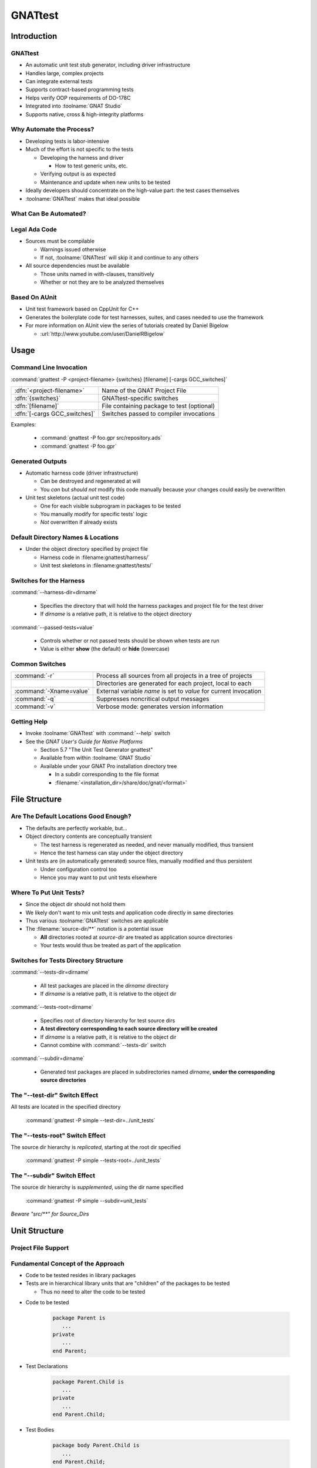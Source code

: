 **********
GNATtest
**********

..
    Coding language

.. role:: ada(code)
    :language: Ada

.. role:: C(code)
    :language: C

.. role:: cpp(code)
    :language: C++

..
    Math symbols

.. |rightarrow| replace:: :math:`\rightarrow`
.. |forall| replace:: :math:`\forall`
.. |exists| replace:: :math:`\exists`
.. |equivalent| replace:: :math:`\iff`

..
    Miscellaneous symbols

.. |checkmark| replace:: :math:`\checkmark`

==============
Introduction
==============

----------
GNATtest
----------

+ An automatic unit test stub generator, including driver infrastructure
+ Handles large, complex projects
+ Can integrate external tests
+ Supports contract-based programming tests
+ Helps verify OOP requirements of DO-178C
+ Integrated into :toolname:`GNAT Studio`
+ Supports native, cross & high-integrity platforms

---------------------------
Why Automate the Process?
---------------------------

+ Developing tests is labor-intensive
+ Much of the effort is not specific to the tests

  + Developing the harness and driver

    + How to test generic units, etc.

  + Verifying output is as expected
  + Maintenance and update when new units to be tested

+ Ideally developers should concentrate on the high-value part: the test cases themselves
+ :toolname:`GNATtest` makes that ideal possible

------------------------
What Can Be Automated?
------------------------

.. image:: gnattest/what_can_be_automated.jpg

----------------
Legal Ada Code
----------------

+ Sources must be compilable

  + Warnings issued otherwise
  + If not, :toolname:`GNATtest` will skip it and continue to any others

+ All source dependencies must be available

  + Those units named in with-clauses, transitively
  + Whether or not they are to be analyzed themselves

----------------
Based On AUnit
----------------

+ Unit test framework based on CppUnit for C++
+ Generates the boilerplate code for test harnesses, suites, and cases needed to use the framework
+ For more information on AUnit view the series of tutorials created by Daniel Bigelow

  + :url:`http://www.youtube.com/user/DanielRBigelow`

=======
Usage
=======

-------------------------
Command Line Invocation
-------------------------

.. container:: latex_environment footnotesize

   :command:`gnattest -P <project-filename> {switches} [filename] [-cargs GCC_switches]`

.. list-table::

   * - :dfn:`<project-filename>`

     - Name of the GNAT Project File

   * - :dfn:`{switches}`

     - GNATtest-specific switches

   * - :dfn:`[filename]`

     - File containing package to test (optional)

   * - :dfn:`[-cargs GCC_switches]`

     - Switches passed to compiler invocations

Examples:

   + :command:`gnattest -P foo.gpr src/repository.ads`
   + :command:`gnattest -P foo.gpr`

-------------------
Generated Outputs
-------------------

+ Automatic harness code (driver infrastructure)

  + Can be destroyed and regenerated at will
  + You *can* but *should not* modify this code manually because your changes could easily be overwritten

+ Unit test skeletons (actual unit test code)

  + One for each visible subprogram in packages to be tested
  + You manually modify for specific tests' logic
  + *Not* overwritten if already exists

-------------------------------------
Default Directory Names & Locations
-------------------------------------

+ Under the object directory specified by project file

  + Harness code in :filename:gnattest/harness/`
  + Unit test skeletons in :filename:gnattest/tests/`

.. columns::

   .. column::

      .. code:: Ada

         project Demo is
	    for Object_Dir use "obj";
             ...
         end Demo;

   .. column::

      .. image:: gnattest/object_directory_hierarchy.jpg

--------------------------
Switches for the Harness
--------------------------

:command:`--harness-dir=dirname`

   + Specifies the directory that will hold the harness packages and project file for the test driver
   + If *dirname* is a relative path, it is relative to the object directory

:command:`--passed-tests=value`

  + Controls whether or not passed tests should be shown when tests are run
  + Value is either **show** (the default) or **hide** (lowercase)

-----------------
Common Switches
-----------------

.. container:: latex_environment small

 .. list-table::

  * - :command:`-r`

    - Process all sources from all projects in a tree of projects

  * - 

    - Directories are generated for each project, local to each

  * - :command:`-Xname=value`

    - External variable *name* is set to *value* for current invocation

  * - :command:`-q`

    - Suppresses noncritical output messages

  * - :command:`-v`

    - Verbose mode: generates version information

--------------
Getting Help
--------------

+ Invoke :toolname:`GNATtest` with :command:`--help` switch
+ See the *GNAT User's Guide for Native Platforms*

  + Section 5.7 "The Unit Test Generator gnattest"
  + Available from within :toolname:`GNAT Studio`
  + Available under your GNAT Pro installation directory tree

    + In a subdir corresponding to the file format
    + :filename:`<installation_dir>/share/doc/gnat/<format>`

================
File Structure
================

----------------------------------------
Are The Default Locations Good Enough?
----------------------------------------

+ The defaults are perfectly workable, but...
+ Object directory contents are conceptually transient

  + The test harness is regenerated as needed, and never manually modified, thus transient
  + Hence the test harness can stay under the object directory

+ Unit tests are (in automatically generated) source files, manually modified and thus persistent

  + Under configuration control too
  + Hence you may want to put unit tests elsewhere

--------------------------
Where To Put Unit Tests?
--------------------------

+ Since the object dir should not hold them
+ We likely don't want to mix unit tests and application code directly in same directories
+ Thus various :toolname:`GNATtest` switches are applicable
+ The :filename:`source-dir/**` notation is a potential issue

  + **All** directories rooted at *source-dir* are treated as application source directories
  + Your tests would thus be treated as part of the application

----------------------------------------
Switches for Tests Directory Structure
----------------------------------------

:command:`--tests-dir=dirname`

  + All test packages are placed in the *dirname* directory
  + If *dirname* is a relative path, it is relative to the object dir

:command:`--tests-root=dirname`

  + Specifies root of directory hierarchy for test source dirs
  + **A test directory corresponding to each source directory will be created**
  + If *dirname* is a relative path, it is relative to the object dir
  + Cannot combine with :command:`--tests-dir` switch

:command:`--subdir=dirname`

  + Generated test packages are placed in subdirectories named *dirname*, **under the corresponding source directories**

----------------------------------
The "--test-dir" Switch Effect
----------------------------------

All tests are located in the specified directory

   :command:`gnattest -P simple --test-dir=../unit_tests`

.. image:: gnattest/test-dir_switch.jpg

-----------------------------------
The "--tests-root" Switch Effect
-----------------------------------

The source dir hierarchy is *replicated*, starting at the root dir specified

   :command:`gnattest -P simple --tests-root=../unit_tests`

.. image:: gnattest/tests-root_switch.jpg

--------------------------------
The "--subdir" Switch Effect
--------------------------------

The source dir hierarchy is *supplemented*, using the dir name specified

   :command:`gnattest -P simple --subdir=unit_tests`

.. image:: gnattest/subdir_switch.jpg

*Beware "src/\*\*" for Source_Dirs*

================
Unit Structure
================

----------------------
Project File Support
----------------------

.. columns::

   .. column::

      + Tool package :ada:`GNATtest`
      + Generate list attribute :ada:`GNATtest_Switches`
      + Specific attributes corresponding to *some* switches

        + :ada:`Harness_Dir`
        + :ada:`Tests_Dir`
        + :ada:`Tests_Root`
        + :ada:`Subdir`
        + :ada:`Additional_Tests`
        + :ada:`Skeletons_Default`
        + *Meaning and values as per switches*

   .. column::

    .. container:: latex_environment scriptsize

     .. code:: Ada

        project Demo is
           ...
           package GNATtest is
              for Tests_Root use "../unit_tests";
              ...
              for GNATtest_Switches use ("-v");
           end GNATtest;
           ...
        end Demo;

-------------------------------------
Fundamental Concept of the Approach
-------------------------------------

+ Code to be tested resides in library packages
+ Tests are in hierarchical library units that are "children" of the packages to be tested

  + Thus no need to alter the code to be tested

* Code to be tested

   .. code:: Ada

      package Parent is
         ...
      private
         ...
      end Parent;

* Test Declarations

   .. code:: Ada

      package Parent.Child is
         ...
      private
         ...
      end Parent.Child;

* Test Bodies

   .. code:: Ada

      package body Parent.Child is
         ...
      end Parent.Child;

-----------------------------------------
Child Unit Compile-Time Visibility: ADT
-----------------------------------------

.. columns::

   .. column::

      .. container:: latex_environment tiny

         * Parent

            .. code:: Ada

               package Integer_Stacks is
                  type Stack is limited private;
                  procedure Push (This  : in out Stack;
                                  Input : in Integer);
                  procedure Pop (This    : in out Stack;
                                  Output : out Integer);
                  ...
                  Max : constant := 100;
               private
                  type Contents is array (1 .. Max) of Integer;
                  type Stack is
                     record
                        Values   : Contents;
                        Top       : Natural range 0 .. Max := 0;
                     end record;
               end Integer_Stacks;

   .. column::

      .. container:: latex_environment tiny

         * Child

            .. code:: Ada

               package Integer_Stacks.Utils is
                  procedure Reset (This : in out Stack);
               end Integer_Stacks.Utils;

               package body Integer_Stacks.Utils is
                  procedure Reset (This : in out Stack) is
                  begin
                     This.Top := 0;
                  end Reset;
               end Integer_Stacks.Utils;

-----------------------------------------
Child Unit Compile-Time Visibility: ADM
-----------------------------------------

.. columns::

   .. column::

      .. container:: latex_environment tiny

         * Parent

            .. code:: Ada

               package Integer_Stack is
                  procedure Push (Input : in Integer);
                  procedure Pop (Output : out Integer);
                  ...
                  Max : constant := 100;
               private
                  type Contents is array (1 .. Max) of Integer;
                  Values : Contents;
                  Top    : Natural range 0 .. Max := 0;
               end Integer_Stack;

   .. column::

      .. container:: latex_environment tiny

         * Child

            .. code:: Ada

               package Integer_Stack.Utils is
                  procedure Reset;
               end Integer_Stack.Utils;

               package body Integer_Stack.Utils is
                  procedure Reset is
                  begin
                     Top := 0;
                  end Reset;
               end Integer_Stack.Utils;

-----------------------------
Test Skeleton Naming Scheme
-----------------------------

Note that the generated test packages' names may conflict with application unit names

.. image:: gnattest/naming_scheme.jpg

Test routines get unique numeric suffixes

================
Test Execution
================

------------------------------------------
Building & Executing the Generated Tests
------------------------------------------

+ Performed via the (re)generated harness code
+ Building

   + Entry point is generated project file :filename:`test_driver.gpr`

+ Executing

   + Main program is :filename:`test_runner`

      + :command:`gnatmake -P<harness-dir>/test_driver`
      + :command:`test_runner`


+ Note you may need to specify scenario variables' values if not using the AUnit defaults

   + :command:`-Xvariable=value`

------------------------------------------
In Practice: Unimplemented Tests Results
------------------------------------------

+ The generated test driver can report the results of unimplemented tests in two ways
+ Report them as failed

  + Useful to see which tests are still unimplemented
  + Default behavior

+ Report them as passed

  + To sort those unimplemented from those actually failing

+ Controlled by user

  + Switch :command:`--skeleton-default=value`
  + Attribute :ada:`Skeleton_Default` in project file
  + Value is either *fail* or *pass* (lowercase)

----------------------
The "Simple" Example
----------------------

+ Included in the GNAT installation examples
+ Application code:

.. code:: Ada

   package Simple is
      function Inc (X : Integer) return Integer;
   end Simple;

   package body Simple is
      function Inc (X : Integer) return Integer is
      begin
         return X + 1;
      end Inc;
   end Simple;

------------------------------------
Generated Child Package Test_Data
------------------------------------

.. container:: latex_environment small

 .. code:: Ada

   --  This package is intended to set up and tear down  the test environment.
   --  Once created by GNATtest, this package will never be overwritten
   --  automatically. Contents of this package can be modified in any way
   --  except for sections surrounded by a 'read only' marker.

   with AUnit.Test_Fixtures;

   package Simple.Test_Data is

   --  begin read only
      type Test is new AUnit.Test_Fixtures.Test_Fixture
   --  end read only
      with null record;

      procedure Set_Up (Gnattest_T : in out Test);
      procedure Tear_Down (Gnattest_T : in out Test);

   end Simple.Test_Data;

-------------------------------------
Test Case Declaration, As Generated
-------------------------------------

+ Unique names guaranteed by code generator

  + Handles overloading, if any, in application code

.. container:: latex_environment small

 .. code:: Ada

   --  This package has been generated automatically by GNATtest.
   --  Do not edit any part of it, see GNATtest documentation for more details.

   --  begin read only
   with Gnattest_Generated;

   package Simple.Test_Data.Tests is

      type Test is new GNATtest_Generated.GNATtest_Standard.Simple.Test_Data.Test
      with null record;

      procedure Test_Inc_4f8b9f (Gnattest_T : in out Test);
      --  simple.ads:7:4:Inc

   end Simple.Test_Data.Tests;
   --  end read only

-----------------------------
Assertion Facility Provided
-----------------------------

+ A procedure rather than a pragma
+ Exported from :ada:`AUnit.Assertions`

   + :ada:`AUnit.Assertions.Assert(boolean_expression, message);`

   .. list-table::

      * - :dfn:`boolean-expression`

        - Assert this proposition

      * - :dfn:`message`

        - Message to display when proposition does *not* hold

.. code:: Ada

   AUnit.Assertions.Assert (Head = null,
                            "Head is not null initially.");

------------------------------
Test Case Body, As Generated
------------------------------

.. code:: Ada

   with AUnit.Assertions; use AUnit.Assertions;
   package body Simple.Test_Data.Tests is

   --  begin read only
      procedure Test_Inc (Gnattest_T : in out Test);
      procedure Test_Inc_4f8b9f (Gnattest_T : in out Test) renames Test_Inc;
   --  id:2.2/4f8b9f38b0ce8c74/Inc/1/0/
      procedure Test_Inc (Gnattest_T : in out Test) is
      --  simple.ads:7:4:Inc
   --  end read only

         pragma Unreferenced (Gnattest_T);
      begin
         AUnit.Assertions.Assert
            (Gnattest_Generated.Default_Assert_Value,
             "Test not implemented.");

   --  begin read only
      end Test_Inc;
   --  end read only

   end Simple.Test_Data.Tests;

-------------------------
Modified Test Case Body
-------------------------

.. code:: Ada

   with AUnit.Assertions; use AUnit.Assertions;
   package body Simple.Test_Data.Tests is

   --  begin read only
      procedure Test_Inc (Gnattest_T : in out Test);
      procedure Test_Inc_4f8b9f (Gnattest_T : in out Test) renames Test_Inc;
   --  id:2.2/4f8b9f38b0ce8c74/Inc/1/0/
      procedure Test_Inc (Gnattest_T : in out Test) is
      --  simple.ads:7:4:Inc
   --  end read only

         pragma Unreferenced (Gnattest_T);
      begin
         -- new assertion values
         AUnit.Assertions.Assert (Inc (1) = 2, "Inc failure.");

   --  begin read only
      end Test_Inc;
   --  end read only

   end Simple.Test_Data.Tests;

==============
Test Support
==============

--------------------------------
Using the Package Private Part
--------------------------------

+ Put implementation artifacts in the private part if they will be needed by the test code

  + Type declarations
  + *Subprogram declarations*
  + Et cetera

+ They will be compile-time visible to test code
+ They will remain hidden from client code

  + Good software engineering

-----------------
Support for OOP
-----------------

+ Tests for tagged types are automatically inherited

  + Inherited tests can be overridden in subclasses

+ Global Type Consistency can be verified

  + A form of Liskov Substitutability Principle (LSP) regarding preconditions and postconditions
  + One of the new objectives of DO-178C supplement on Object-Oriented Technology and Related Techniques (DO-332)

-----------------------------------
Test Inheritance for Tagged Types
-----------------------------------

.. image:: gnattest/test_inheritance_for_tagged_types.jpg

-----------------------------------------
Liskov Substitutability Principle (LSP)
-----------------------------------------

+ Any subclass object can be used in place of a corresponding superclass object, transparently
+ An essential property for abstracting away specific type info via dynamic dispatching
+ Makes specific subclass independence conceivable

  + Data structures
  + Algorithms

+ This is one of the goals of OOP, i.e., isolating the effects of change

--------------------------------------
Subclass-Independent Data Structures
--------------------------------------

.. columns::

   .. column::

      .. code:: Ada

         package Robot is
            type Instruction is tagged private;
            procedure Respond (To : Instruction);
            ..
         end Robot;

      .. code:: Ada

         type Any_Instruction is
             access Robot.Instruction'Class;

         type Node;
         type List is access Node;
         type Node is
            record
               Command : Any_Instruction;
               Next    : List;
            end record;

   .. column::

   .. column::

      .. image:: gnattest/data_structure_hierarchy.jpg

.. image:: gnattest/command_sequence_list.jpg

---------------------------------
Subclass-Independent Algorithms
---------------------------------

+ Uses dynamic dispatching to transparently invoke subclass-specific overridings (if any)

.. code:: Ada

   procedure Perform (Commands : in List) is
      Ptr : List;
   begin
      Ptr := Commands;
      while Ptr /= null loop
         Ptr.Command.Respond;  -- dynamic dispatching
         Ptr := Ptr.Next;
      end loop;
   end Perform;

.. image:: gnattest/command_sequence_list.jpg

----------------------------------
Preconditions and Postconditions
----------------------------------

+ Optionally specify subprogram client (caller) and implementer (supplier) obligations

  .. container:: latex_environment tiny

   .. list-table::

     * - :dfn:`Precondition`

       - Assertion expected to hold when a given subprogram is called by a client

     * - :dfn:`Postcondition`

       - Assertion expected to hold when a given subprogram (supplier) returns normally

.. code:: Ada

   procedure Push (This : in out Stack;  Value : Content) with
      Pre  => not Full (This),
      Post => not Empty (This) and Top (This) = Value;
   ...
   function Top (This : Stack) return Content;
   function Full (This : Stack) return Boolean;

---------------------------------------
The Contractor-Subcontractor Metaphor
---------------------------------------

+ Inheritance with overriding and dynamic binding means that clients may be using a subclass of the supplier they specify, without knowing it
+ Thus supplier subclasses are *subcontractors* to superclass suppliers
+ Subcontractors can define additional preconditions and postconditions on overridden primitives

  + Subcontractor-specific contracts with clients

-------------------------
Global Type Consistency
-------------------------

+ Preserved when, in all cases, a subcontractor will do the job as contracted, or better, but not less
+ Hence no stronger preconditions

  + No demands beyond those of superclasses

+ Hence no weaker postconditions

  + No guarantees weaker than those of superclasses

-----------------------------------
Verifying Global Type Consistency
-----------------------------------

+ For a given derived type, run all tests from all parent types

  + Verifies no stronger preconditions
  + Verifies no weaker postconditions

+ Requires switch :command:`--validate-type-extensions`
+ Find tests that would otherwise pass, when applied to specific type defining them

----------------------------
Support for External Tests
----------------------------

+ Those AUnit tests created manually
+ Use switch :command:`--harness-only` initially

  + Only generate the harness since these tests already exist

  .. container:: latex_environment tiny

    :command:`gnattest -P additional/external.gpr --harness-dir=external --harness-only`

+ Add switch :command:`--additional-tests=project-file-name` when generating the tests

  + Sources described in :filename:`project-file-name` are considered additional manual tests to be added to the test suite

  .. container:: latex_environment tiny

    :command:`gnattest -P simple.gpr --additional-tests=additional/external.gpr --harness-dir=external`

----------
Stubbing
----------

.. columns::

   .. column::

      + Designed to test a high-level subsystem in isolation from its dependencies
      + Activated by :command:`--stub` switch
      + :command:`-r` adds recursivity

      .. image:: gnattest/stub_before.jpg

   .. column::

      * Stub at the :ada:`Input` level

         .. image:: gnattest/stub_level1.jpg

      * Stub at the :ada:`Console` level

         .. image:: gnattest/stub_level2.jpg

==============================
Integration with GNAT Studio
==============================

------------------
Generating Tests
------------------

.. columns::

   .. column::

      .. image:: gnattest/invoke_gnattest.jpg

   .. column::

      .. image:: gnattest/invoke_gnattest_dialog.jpg

---------------
Running Tests
---------------

+ Invoking a test generator setup menu will automatically switch to the test harness project
+ Just build and run as any other project

  + Invocation dialog allows overriding switches

.. image:: gnattest/run_gnattest.jpg

--------------
Test Results
--------------

+ :toolname:`GNAT Studio` automatically opens the app source file and designates the failed test file with a link

.. image:: gnattest/test_results.jpg

-----------------
Exiting Testing
-----------------

+ To return to the development project

.. image:: gnattest/exit_gnattest.jpg

---------------------------------
Getting Help Within GNAT Studio
---------------------------------

.. image:: gnattest/help_from_menu.jpg

=======================
Execution Environment
=======================

--------------------------------------------
Non-Native Platforms And Runtime Libraries
--------------------------------------------

+ May support only a subset of full Ada

  + Memory allocation, exceptions, etc.

+ Thus may need to generate tests differently, corresponding to those limitations
+ Can be requested via :command:`-X` switch

   + :command:`-Xname=value`

+ Defined scenario variable names:

  + :ada:`PLATFORM`
  + :ada:`RUNTIME`

+ Allowed values depend on products purchased

---------------------------------
Example: LynxOS-178 for PowerPC
---------------------------------

+ A cross-development platform

  + Hence we use the cross-development version of the tool
  + No need to specify PLATFORM

+ Available run-time libraries

  + **pthread** (full Ada)
  + **ravenscar-cert**
  + **cert**
  + **zfp**

.. container:: latex_environment tiny

  :command:`powerpc-xcoff-lynxos178-gnattest -P simple.gpr -XRUNTIME=zfp`

=========
Summary
=========

----------------------------------
Currently Unsupported Constructs
----------------------------------

+ Tests for protected subprograms and entries
+ Tests for nested generic packages and their instantiations
+ See the latest User Guide for status

---------------
DO-178C Ready
---------------

+ Natural path from DO-178 low level requirements to structural coverage

.. image:: gnattest/do178c_ready.jpg

+ Substitution verification implemented, to support OOP supplement of DO-178C


------------------
GNATtest Summary
------------------

+ Automatically creates and maintains harness code, and unit test skeletons for each subprogram to be tested
+ Developers can thus focus on the high-value task of writing the actual test cases
+ Especially valuable in systems requiring high levels of reliability, safety, and/or security

  + Simplifies effort required to implement required test procedures
  + Can use GNATcoverage to verify test completeness

+ Fully integrated into :toolname:`GNAT Studio`
+ Supports native, cross and high-integrity platforms
